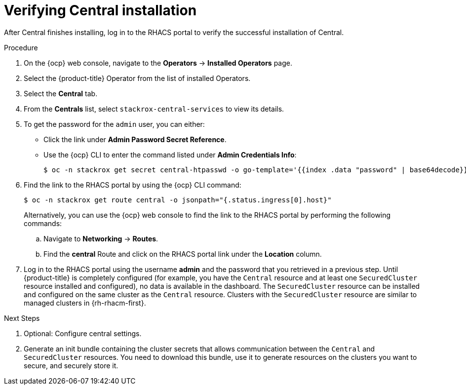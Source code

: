 // Module included in the following assemblies:
//
// * installing/install-ocp-operator.adoc
:_module-type: PROCEDURE
[id="verify-central-install-operator_{context}"]
= Verifying Central installation

After Central finishes installing, log in to the RHACS portal to verify the successful installation of Central.

.Procedure
. On the {ocp} web console, navigate to the *Operators* -> *Installed Operators* page.
. Select the {product-title} Operator from the list of installed Operators.
. Select the *Central* tab.
. From the *Centrals* list, select `stackrox-central-services` to view its details.
. To get the password for the `admin` user, you can either:
* Click the link under **Admin Password Secret Reference**.
* Use the {ocp} CLI to enter the command listed under **Admin Credentials Info**:
+
[source,terminal]
----
$ oc -n stackrox get secret central-htpasswd -o go-template='{{index .data "password" | base64decode}}'
----
. Find the link to the RHACS portal by using the {ocp} CLI command:
+
[source,terminal]
----
$ oc -n stackrox get route central -o jsonpath="{.status.ingress[0].host}"
----
Alternatively, you can use the {ocp} web console to find the link to the RHACS portal by performing the following commands:
.. Navigate to *Networking* -> *Routes*.
.. Find the *central* Route and click on the RHACS portal link under the *Location* column.
. Log in to the RHACS portal using the username *admin* and the password that you retrieved in a previous step. Until {product-title} is completely configured (for example, you have the `Central` resource and at least one `SecuredCluster` resource installed and configured), no data is available in the dashboard. The `SecuredCluster` resource can be installed and configured on the same cluster as the `Central` resource. Clusters with the `SecuredCluster` resource are similar to managed clusters in {rh-rhacm-first}.

.Next Steps
. Optional: Configure central settings.
. Generate an init bundle containing the cluster secrets that allows communication between the `Central` and `SecuredCluster` resources. You need to download this bundle, use it to generate resources on the clusters you want to secure, and securely store it.
